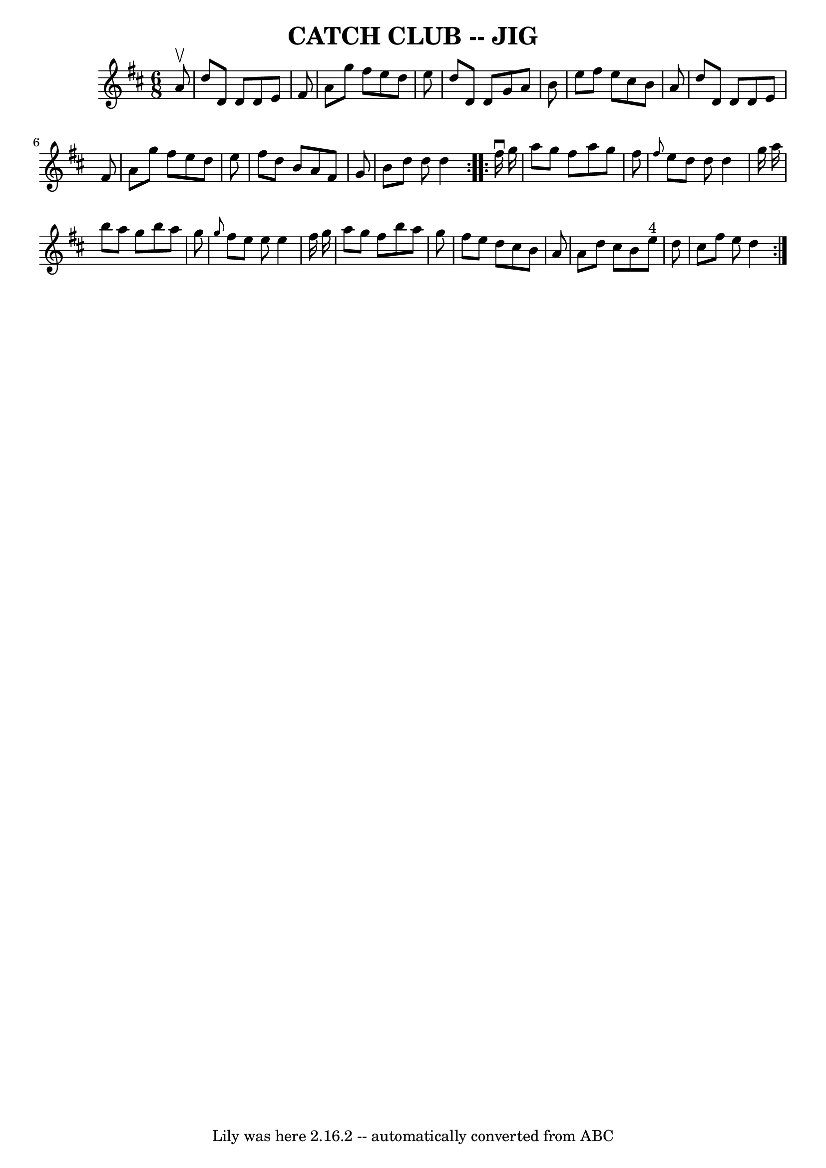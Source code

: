 \version "2.7.40"
\header {
	book = "Ryan's Mammoth Collection of Fiddle Tunes"
	crossRefNumber = "1"
	footnotes = ""
	tagline = "Lily was here 2.16.2 -- automatically converted from ABC"
	title = "CATCH CLUB -- JIG"
}
voicedefault =  {
\set Score.defaultBarType = "empty"

\repeat volta 2 {
\time 6/8 \key d \major   a'8 ^\upbow       \bar "|"   d''8    d'8    d'8    
d'8    e'8    fis'8    \bar "|"   a'8    g''8    fis''8    e''8    d''8    e''8 
   \bar "|"   d''8    d'8    d'8    g'8    a'8    b'8    \bar "|"   e''8    
fis''8    e''8    cis''8    b'8    a'8        \bar "|"   d''8    d'8    d'8    
d'8    e'8    fis'8    \bar "|"   a'8    g''8    fis''8    e''8    d''8    e''8 
   \bar "|"   fis''8    d''8    b'8    a'8    fis'8    g'8    \bar "|"   b'8    
d''8    d''8    d''4    }     \repeat volta 2 {   fis''16 ^\downbow   g''16     
   \bar "|"   a''8    g''8    fis''8    a''8    g''8    fis''8    \bar "|" 
\grace {    fis''8  }   e''8    d''8    d''8    d''4    g''16    a''16    
\bar "|"   b''8    a''8    g''8    b''8    a''8    g''8    \bar "|" \grace {    
g''8  }   fis''8    e''8    e''8    e''4    fis''16    g''16        \bar "|"   
a''8    g''8    fis''8    b''8    a''8    g''8    \bar "|"   fis''8    e''8    
d''8    cis''8    b'8    a'8    \bar "|"   a'8    d''8    cis''8    b'8    e''8 
^"4"   d''8    \bar "|"   cis''8    fis''8    e''8    d''4    }   
}

\score{
    <<

	\context Staff="default"
	{
	    \voicedefault 
	}

    >>
	\layout {
	}
	\midi {}
}
